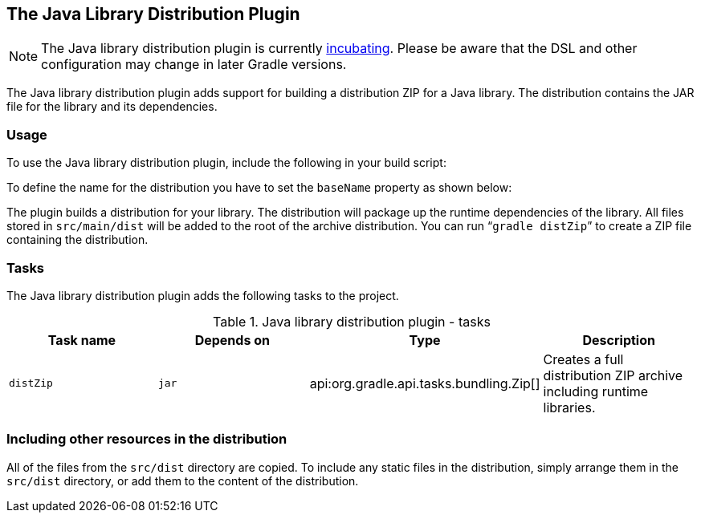 // Copyright 2017 the original author or authors.
//
// Licensed under the Apache License, Version 2.0 (the "License");
// you may not use this file except in compliance with the License.
// You may obtain a copy of the License at
//
//      http://www.apache.org/licenses/LICENSE-2.0
//
// Unless required by applicable law or agreed to in writing, software
// distributed under the License is distributed on an "AS IS" BASIS,
// WITHOUT WARRANTIES OR CONDITIONS OF ANY KIND, either express or implied.
// See the License for the specific language governing permissions and
// limitations under the License.

[[java_library_distribution_plugin]]
== The Java Library Distribution Plugin


[NOTE]
====

The Java library distribution plugin is currently <<feature_lifecycle,incubating>>. Please be aware that the DSL and other configuration may change in later Gradle versions.

====

The Java library distribution plugin adds support for building a distribution ZIP for a Java library. The distribution contains the JAR file for the library and its dependencies.


[[sec:java_library_distribution_usage]]
=== Usage

To use the Java library distribution plugin, include the following in your build script:

++++
<sample id="usejavaLibraryPlugin" dir="userguide/javaLibraryDistribution" title="Using the Java library distribution plugin">
            <sourcefile file="build.gradle" snippet="use-plugin"/>
        </sample>
++++

To define the name for the distribution you have to set the `baseName` property as shown below:

++++
<sample id="useApplicationPlugin" dir="userguide/javaLibraryDistribution" title="Configure the distribution name">
            <sourcefile file="build.gradle" snippet="name-conf"/>
        </sample>
++++

The plugin builds a distribution for your library. The distribution will package up the runtime dependencies of the library. All files stored in `src/main/dist` will be added to the root of the archive distribution. You can run “`gradle distZip`” to create a ZIP file containing the distribution.

[[sec:java_library_distribution_tasks]]
=== Tasks

The Java library distribution plugin adds the following tasks to the project.

.Java library distribution plugin - tasks
[cols="a,a,a,a", options="header"]
|===
| Task name
| Depends on
| Type
| Description

| `distZip`
| `jar`
| api:org.gradle.api.tasks.bundling.Zip[]
| Creates a full distribution ZIP archive including runtime libraries.
|===


[[java_library_distribution_resources]]
=== Including other resources in the distribution

All of the files from the `src/dist` directory are copied. To include any static files in the distribution, simply arrange them in the `src/dist` directory, or add them to the content of the distribution.

++++
<sample id="includeTaskOutputInApplicationDistribution" dir="userguide/javaLibraryDistribution" title="Include files in the distribution">
            <sourcefile file="build.gradle" snippet="custom-distribution"/>
        </sample>
++++
